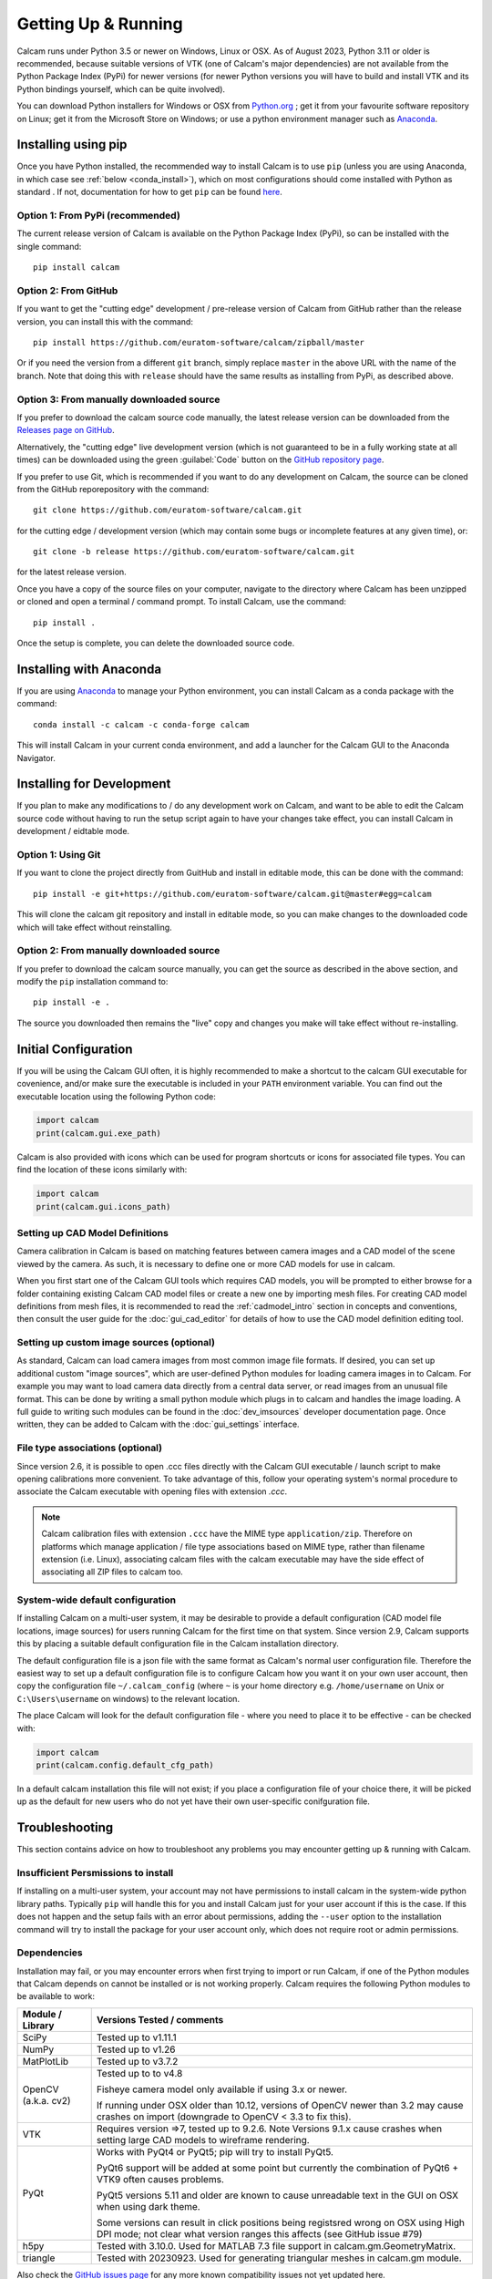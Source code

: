 ====================
Getting Up & Running
====================
.. highlight:: none

Calcam runs under Python 3.5 or newer on Windows, Linux or OSX. As of August 2023, Python 3.11 or older is recommended, because suitable versions of VTK (one of Calcam's major dependencies) are not available from the Python Package Index (PyPi) for newer versions (for newer Python versions you will have to build and install VTK and its Python bindings yourself, which can be quite involved).

You can download Python installers for Windows or OSX from `Python.org <https://www.python.org/downloads/>`_ ; get it from your favourite software repository on Linux; get it from the Microsoft Store on Windows; or use a python environment manager such as `Anaconda <https://www.anaconda.com>`_. 


Installing using pip
--------------------
Once you have Python installed, the recommended way to install Calcam is to use ``pip`` (unless you are using Anaconda, in which case see :ref:`below <conda_install>`), which on most configurations should come installed with Python as standard . If not, documentation for how to get ``pip`` can be found `here <https://pip.pypa.io/en/stable/installing/>`_.


Option 1: From PyPi (recommended)
~~~~~~~~~~~~~~~~~~~~~~~~~~~~~~~~~
The current release version of Calcam is available on the Python Package Index (PyPi), so can be installed with the single command::

    pip install calcam


Option 2: From GitHub
~~~~~~~~~~~~~~~~~~~~~
If you want to get the "cutting edge" development / pre-release version of Calcam from GitHub rather than the release version, you can install this with the command::

    pip install https://github.com/euratom-software/calcam/zipball/master

Or if you need the version from a different ``git`` branch, simply replace ``master`` in the above URL with the name of the branch. Note that doing this with ``release`` should have the same results as installing from PyPi, as described above.


Option 3: From manually downloaded source
~~~~~~~~~~~~~~~~~~~~~~~~~~~~~~~~~~~~~~~~~~

If you prefer to download the calcam source code manually, the latest release version can be downloaded from the `Releases page on GitHub <https://github.com/euratom-software/calcam/releases>`_.

Alternatively, the "cutting edge" live development version (which is not guaranteed to be in a fully working state at all times) can be downloaded using the green :guilabel:`Code` button on the `GitHub repository page <https://github.com/euratom-software/calcam>`_.

If you prefer to use Git, which is recommended if you want to do any development on Calcam, the source can be cloned from the GitHub reporepository with the command::

	git clone https://github.com/euratom-software/calcam.git

for the cutting edge / development version (which may contain some bugs or incomplete features at any given time), or::

	git clone -b release https://github.com/euratom-software/calcam.git

for the latest release version.

Once you have a copy of the source files on your computer, navigate to the directory where Calcam has been unzipped or cloned and open a terminal / command prompt. To install Calcam, use the command::

	pip install .

Once the setup is complete, you can delete the downloaded source code.

.. _conda_install:

Installing with Anaconda
------------------------
If you are using `Anaconda <https://www.anaconda.com>`_ to manage your Python environment, you can install Calcam as a conda package with the command::

	conda install -c calcam -c conda-forge calcam
	
This will install Calcam in your current conda environment, and add a launcher for the Calcam GUI to the Anaconda Navigator.


Installing for Development
--------------------------
If you plan to make any modifications to /  do any development work on Calcam, and want to be able to edit the Calcam source code without having to run the setup script again to have your changes take effect, you can install Calcam in development / eidtable mode.

Option 1: Using Git
~~~~~~~~~~~~~~~~~~~
If you want to clone the project directly from GuitHub and install in editable mode, this can be done with the command::

	pip install -e git+https://github.com/euratom-software/calcam.git@master#egg=calcam

This will clone the calcam git repository and install in editable mode, so you can make changes to the downloaded code which will take effect without reinstalling.

Option 2: From manually downloaded source
~~~~~~~~~~~~~~~~~~~~~~~~~~~~~~~~~~~~~~~~~
If you prefer to download the calcam source manually, you can get the source as described in the above section, and modify the ``pip`` installation command to::

    pip install -e .

The source you downloaded then remains the "live" copy and changes you make will take effect without re-installing.


Initial Configuration
---------------------
If you will be using the Calcam GUI often, it is highly recommended to make a shortcut to the calcam GUI executable for covenience, and/or make sure the executable is included in your ``PATH`` environment variable. You can find out the executable location using the following Python code:

.. code-block:: python

    import calcam
    print(calcam.gui.exe_path)

Calcam is also provided with icons which can be used for program shortcuts or icons for associated file types. You can find the location of these icons similarly with:

.. code-block:: python

    import calcam
    print(calcam.gui.icons_path)

Setting up CAD Model Definitions
~~~~~~~~~~~~~~~~~~~~~~~~~~~~~~~~
Camera calibration in Calcam is based on matching features between camera images and a CAD model of the scene viewed by the camera. As such, it is necessary to define one or more CAD models for use in calcam.

When you first start one of the Calcam GUI tools which requires CAD models, you will be prompted to either browse for a folder containing existing Calcam CAD model files or create a new one by importing mesh files. For creating CAD model definitions from mesh files, it is recommended to read the :ref:`cadmodel_intro` section in concepts and conventions, then consult the user guide for the :doc:`gui_cad_editor` for details of how to use the CAD model definition editing tool.

Setting up custom image sources (optional)
~~~~~~~~~~~~~~~~~~~~~~~~~~~~~~~~~~~~~~~~~~
As standard, Calcam can load camera images from most common image file formats. If desired, you can set up additional custom "image sources", which are user-defined Python modules for loading camera images in to Calcam. For example you may want to load camera data directly from a central data server, or read images from an unusual file format. This can be done by writing a small python module which plugs in to calcam and handles the image loading. A full guide to writing such modules can be found in the :doc:`dev_imsources` developer documentation page. Once written, they can be added to Calcam with the :doc:`gui_settings` interface.

File type associations (optional)
~~~~~~~~~~~~~~~~~~~~~~~~~~~~~~~~~
Since version 2.6, it is possible to open .ccc files directly with the Calcam GUI executable / launch script to make opening calibrations more convenient. To take advantage of this, follow your operating system's normal procedure to associate the Calcam executable with opening files with extension `.ccc`.

.. note::
    Calcam calibration files with extension ``.ccc`` have the MIME type ``application/zip``. Therefore on platforms which manage application / file type associations based on MIME type, rather than filename extension (i.e. Linux), associating calcam files with the calcam executable may have the side effect of associating all ZIP files to calcam too.


System-wide default configuration
~~~~~~~~~~~~~~~~~~~~~~~~~~~~~~~~~
If installing Calcam on a multi-user system, it may be desirable to provide a default configuration (CAD model file locations, image sources) for users running Calcam for the first time on that system. Since version 2.9, Calcam supports this by placing a suitable default configuration file in the Calcam installation directory.

The default configuration file is a json file with the same format as Calcam's normal user configuration file. Therefore the easiest way to set up a default configuration file is to configure Calcam how you want it on your own user account, then copy the configuration file ``~/.calcam_config`` (where ``~`` is your home directory e.g. ``/home/username`` on Unix or ``C:\Users\username`` on windows) to the relevant location.

The place Calcam will look for the default configuration file - where you need to place it to be effective - can be checked with:

.. code-block:: python

    import calcam
    print(calcam.config.default_cfg_path)

In a default calcam installation this file will not exist; if you place a configuration file of your choice there, it will be picked up as the default for new users who do not yet have their own user-specific conifguration file.

Troubleshooting
---------------

This section contains advice on how to troubleshoot any problems you may encounter getting up & running with Calcam.

Insufficient Persmissions to install
~~~~~~~~~~~~~~~~~~~~~~~~~~~~~~~~~~~~
If installing on a multi-user system, your account may not have permissions to install calcam in the system-wide python library paths. Typically ``pip`` will handle this for you and install Calcam just for your user account if this is the case. If this does not happen and the setup fails with an error about permissions, adding the ``--user`` option to the installation command will try to install the package for your user account only, which does not require root or admin permissions.


Dependencies
~~~~~~~~~~~~
Installation may fail, or you may encounter errors when first trying to import or run Calcam, if one of the Python modules that Calcam depends on cannot be installed or is not working properly. Calcam requires the following Python modules to be available to work:

+---------------------+--------------------------------------------------------------------------------------------------------------------------------------------------------------------+
| Module / Library    | Versions Tested / comments                                                                                                                                         |
+=====================+====================================================================================================================================================================+
| SciPy               | Tested up to v1.11.1                                                                                                                                               |
+---------------------+--------------------------------------------------------------------------------------------------------------------------------------------------------------------+
| NumPy               | Tested up to v1.26                                                                                                                                                 |
+---------------------+--------------------------------------------------------------------------------------------------------------------------------------------------------------------+
| MatPlotLib          | Tested up to v3.7.2                                                                                                                                                |
+---------------------+--------------------------------------------------------------------------------------------------------------------------------------------------------------------+
| OpenCV (a.k.a. cv2) | Tested up to to v4.8                                                                                                                                               |
|                     |                                                                                                                                                                    |
|                     | Fisheye camera model only available if using 3.x or newer.                                                                                                         |
|                     |                                                                                                                                                                    |
|                     | If running under OSX older than 10.12, versions of OpenCV newer than 3.2 may cause crashes on import (downgrade to OpenCV < 3.3 to fix this).                      |
+---------------------+--------------------------------------------------------------------------------------------------------------------------------------------------------------------+
| VTK                 | Requires version =>7, tested up to 9.2.6. Note Versions 9.1.x cause crashes when setting large CAD models to wireframe rendering.                                  |
+---------------------+--------------------------------------------------------------------------------------------------------------------------------------------------------------------+
| PyQt                | Works with PyQt4 or PyQt5; pip will try to install PyQt5.                                                                                                          |
|                     |                                                                                                                                                                    |
|                     | PyQt6 support will be added at some point but currently the combination of PyQt6 + VTK9 often causes problems.                                                     |
|                     |                                                                                                                                                                    |
|                     | PyQt5 versions 5.11 and older are known to cause unreadable text in the GUI on OSX when using dark theme.                                                          |
|                     |                                                                                                                                                                    |
|                     | Some versions can result in click positions being registsred wrong on OSX using High DPI mode; not clear what version ranges this affects (see GitHub issue #79)   |
+---------------------+--------------------------------------------------------------------------------------------------------------------------------------------------------------------+
| h5py                | Tested with 3.10.0. Used for MATLAB 7.3 file support in calcam.gm.GeometryMatrix.                                                                                  |
+---------------------+--------------------------------------------------------------------------------------------------------------------------------------------------------------------+
| triangle            | Tested with 20230923. Used for generating triangular meshes in calcam.gm module.                                                                                   |
+---------------------+--------------------------------------------------------------------------------------------------------------------------------------------------------------------+

Also check the  `GitHub issues page <https://github.com/euratom-software/calcam/issues>`_ for any more known compatibility issues not yet updated here.

In most cases with dependency issues, the installation process or Calcam itself should give an error message which makes it clear which dependency is not working properly. In such cases, you will have to install or fix the relevant module yourself before you can continue installing or using Calcam. The sections below give some advice on how to force Calcam to install ignoring dependencies and to troubleshoot them manually.

Installing without dependencies
*******************************
If you encounter problems due to dependencies during the installation, and you believe these are erroneous or want to try to fix them manually, you can force ``pip`` to install Calcam without trying to install any dependencies by adding the ``--no-deps`` option to the installation command.

Manually troubleshooting dependencies
*************************************
If it is not clear that a dependency is the problem, or which it might be, open a python prompt and check if all of the following import commands work without errors:


.. code-block:: python

    from vtk import vtkVersion
    from cv2 import __version__
    from scipy import __version__
    import matplotlib.pyplot

In addition to these, at least one of the following PyQt imports must work for the Calcam GUI to be available ( it doesn't matter which - as long as one works Calcam will be able to use it):

.. code-block:: python

    from PyQt5 import QtCore
    from PyQt4 import QtCore

If any of these required imports fail with errors, you will need to fix the relevant Python module installation before Calcam will work (re-installing the relevant module is a good first thing to try). If all of the required imports work properly, there could be a bug or issue with Calcam.


Black screen / corrupted graphics
~~~~~~~~~~~~~~~~~~~~~~~~~~~~~~~~~
If you get blank / black displays in Calcam where the CAD model and image are supposed to be displayed, or get a corrupted view of the CAD model, this could be an issue with VTK (the OpenGL visualisation library which Calcam uses to display the CAD and some images). To confirm if your VTK installation is working, you can try running the VTK example code on `this page <https://kitware.github.io/vtk-examples/site/Python/GeometricObjects/CylinderExample/>`_ to check if it gives a result like the picture. If you get correct display testing VTK on its own but not in Calcam, it could be caused by your particilar combination of VTK, PyQt and graphics drivers - see the above section about dependencies. If you do have a problem with VTK, the easiest thing to try is installing a different version (you can check the current version of VTK in the calcam :doc:`gui_settings` interface). You can try installing different versions using `pip`, for example if VTK 9 is causing issues, you can install an older version with the command::

    pip install "vtk<9"

If you cannot get VTK working properly, you may need to try using Calcam on a different computer with a different graphics hardware / software environment.

Reporting Problems
~~~~~~~~~~~~~~~~~~
If you find bugs / problems, please check the `GitHub issues page <https://github.com/euratom-software/calcam/issues>`_ and report the problem there if it isn't already listed.


Updating
--------

Updating using pip
~~~~~~~~~~~~~~~~~~
To update to the latest release version of calcam using ``pip``, use the command::

    pip install --upgrade calcam

From source
~~~~~~~~~~~
To upgrade from manually downloaded source, follow the installation instructions near the top of this page to download the version you want and install.

.. note::
    If installing older versions of Calcam < 2.9, installing with pip may not take care of Calcam's dependencies properly. If you have problems with the instructions on this page for older versions, refer to the offline version of this documentation in the ``docs/html/`` folder of the particular code version.

Updating with Anaconda
~~~~~~~~~~~~~~~~~~~~~~

For Anaconda users, you can update the Calcam package with the command::

	conda update -c calcam calcam


Version Cross-Compatibility
~~~~~~~~~~~~~~~~~~~~~~~~~~~

Calcam uses something close to semanic versioning, to try to make it clear for users to decide when to update. The version number consists of 3 numbers separated by points, in the format ``major.minor.patch``:

* The ``patch`` version is incremented for bug fixes which do not change the functionality.
* The ``minor`` version is incremented when adding new functionality in a backwards-compatible way. Upgrading to a newer minor version of calcam should therefore not break any code which calls calcam as a dependency.
* The ``major`` version number is incremented if incompatible (i.e. non backwards-compatible) changes to the public API or storage file formats are made. The public API is defined as anything covered by the `API User Guide` section of this documentation.

Therefore if you are using Calcam integrated in to some analysis toolchain, it should be safe to upgrade to a newer ``minor`` version but not to a newer major version.

File Compatibility
******************
Newer ``minor`` versions of Calcam will maintain backwards compatibility with files created by earlier versions, but forward compatibility is not guaranteed i.e. files created with newer versions of Calcam may not work properly with older versions.

.. warning::
    Calibration files created with Calcam 2.9 or newer which make use of the image masking feature will cause errors if used with Calcam versions < 2.9

    Calibration files created with Calcam 2.6 or newer cannot be loaded properly in Calcam versions < 2.6
